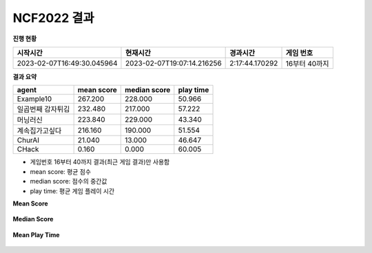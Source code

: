 
NCF2022 결과
===============
**진행 현황**

.. list-table::
   :header-rows: 1
 
   * - 시작시간
     - 현재시간
     - 경과시간
     - 게임 번호
   * - 2023-02-07T16:49:30.045964
     - 2023-02-07T19:07:14.216256
     - 2:17:44.170292
     - 16부터 40까지

**결과 요약**

.. list-table::
   :header-rows: 1

   * - agent
     - mean score
     - median score
     - play time
   * - Example10
     - 267.200
     - 228.000
     - 50.966
   * - 일곱번째 감자튀김
     - 232.480
     - 217.000
     - 57.222
   * - 머닝러신
     - 223.840
     - 229.000
     - 43.340
   * - 계속집가고싶다
     - 216.160
     - 190.000
     - 51.554
   * - ChurAI
     - 21.040
     - 13.000
     - 46.647
   * - CHack
     - 0.160
     - 0.000
     - 60.005

- 게임번호 16부터 40까지 결과(최근 게임 결과)만 사용함
- mean score: 평균 점수
- median score: 점수의 중간값
- play time: 평균 게임 플레이 시간

**Mean Score**

.. figure:: fig/mean_score.png
   :figwidth: 200

**Median Score**

.. figure:: fig/median_score.png
   :figwidth: 200

**Mean Play Time**

.. figure:: fig/mean_play_time.png
   :figwidth: 200

